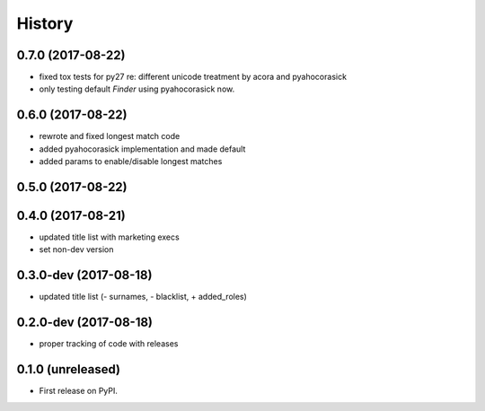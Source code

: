 =======
History
=======

.. comment:: bumpversion marker

0.7.0 (2017-08-22)
------------------

* fixed tox tests for py27 re: different unicode treatment by acora and pyahocorasick
* only testing default `Finder` using pyahocorasick now.

0.6.0 (2017-08-22)
------------------

* rewrote and fixed longest match code
* added pyahocorasick implementation and made default
* added params to enable/disable longest matches

0.5.0 (2017-08-22)
------------------

0.4.0 (2017-08-21)
------------------

* updated title list with marketing execs
* set non-dev version

0.3.0-dev (2017-08-18)
----------------------

* updated title list (- surnames, - blacklist, + added_roles)

0.2.0-dev (2017-08-18)
----------------------

* proper tracking of code with releases

0.1.0 (unreleased)
------------------

* First release on PyPI.
